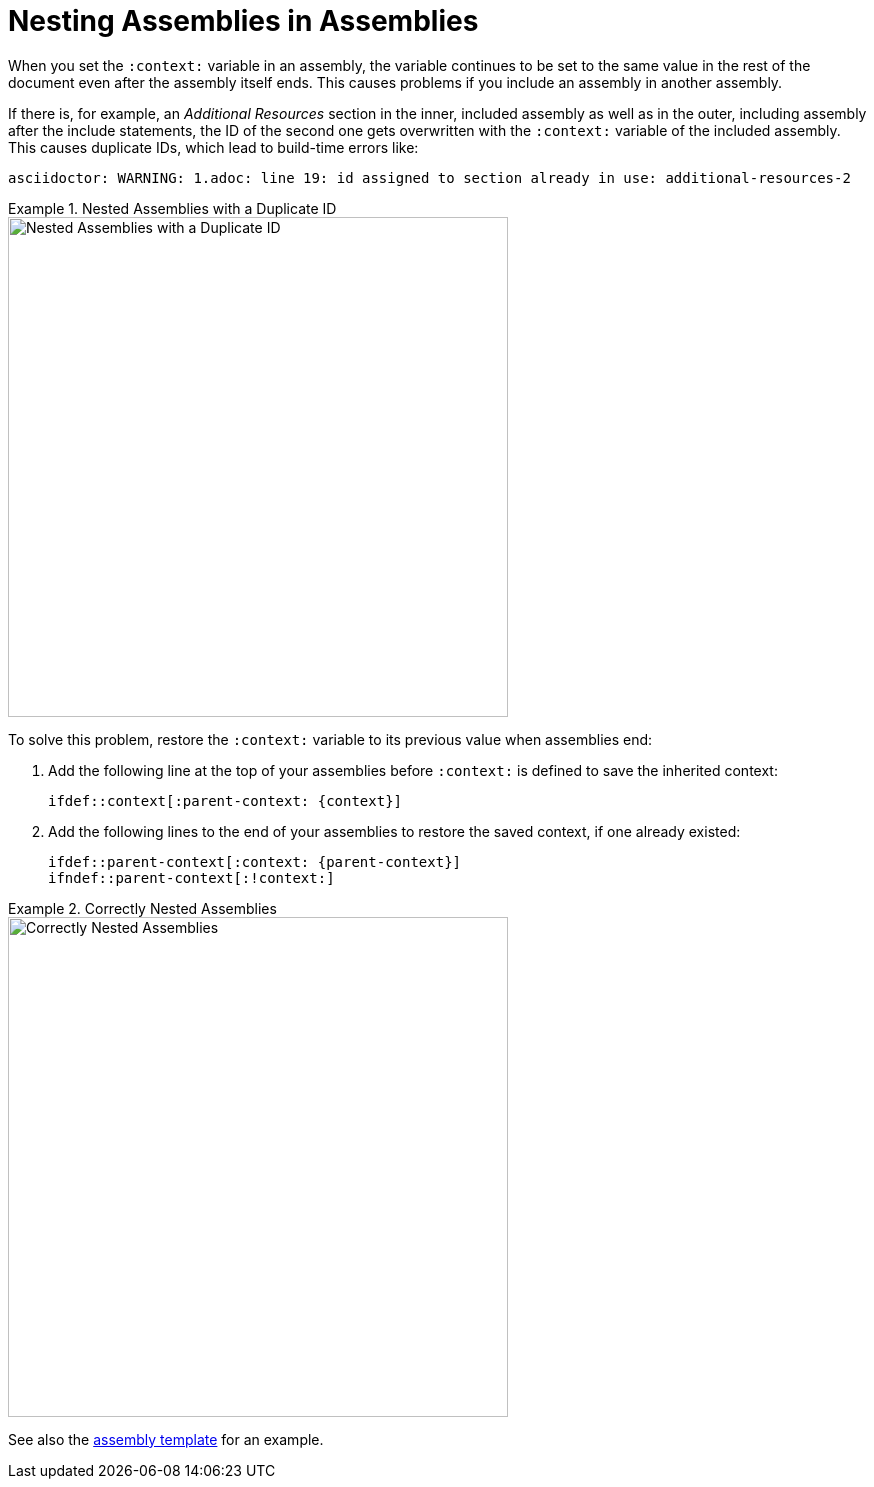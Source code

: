 [id='nesting-assemblies']
= Nesting Assemblies in Assemblies

When you set the `:context:` variable in an assembly, the variable continues to be set to the same value in the rest of the document even after the assembly itself ends. This causes problems if you include an assembly in another assembly. 

If there is, for example, an _Additional Resources_ section in the inner, included assembly as well as in the outer, including assembly after the include statements, the ID of the second one gets overwritten with the `:context:` variable of the included assembly. This causes duplicate IDs, which lead to build-time errors like:

----
asciidoctor: WARNING: 1.adoc: line 19: id assigned to section already in use: additional-resources-2
----

.Nested Assemblies with a Duplicate ID
====
image::nested-assemblies-error.png[alt=Nested Assemblies with a Duplicate ID,width=500]
====

To solve this problem, restore the `:context:` variable to its previous value when assemblies end:

. Add the following line at the top of your assemblies before `:context:` is defined to save the inherited context:
+
[source,asciidoc]
----
\ifdef::context[:parent-context: {context}]
----

. Add the following lines to the end of your assemblies to restore the saved context, if one already existed:
+
[source,asciidoc]
----
\ifdef::parent-context[:context: {parent-context}]
\ifndef::parent-context[:!context:]
----

.Correctly Nested Assemblies
====
image::nested-assemblies-correct.png[alt=Correctly Nested Assemblies,width=500]
====

See also the link:https://raw.githubusercontent.com/redhat-documentation/modular-docs/master/modular-docs-manual/files/TEMPLATE_ASSEMBLY_a-collection-of-modules.adoc[assembly template] for an example.

